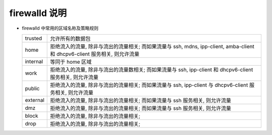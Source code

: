 firewalld 说明
==============

- firewalld 中常用的区域名称及策略规则

  +---------------+--------------------------------------------------------------------+
  | trusted       | 允许所有的数据包                                                   |
  +---------------+--------------------------------------------------------------------+
  | home          | 拒绝流入的流量, 除非与流出的流量相关; 而如果流量与 ssh, mdns,      |
  |               | ipp-client, amba-client 和 dhcpv6-client 服务相关, 则允许流量      |
  +---------------+--------------------------------------------------------------------+
  | internal      | 等同于 home 区域                                                   |
  +---------------+--------------------------------------------------------------------+
  | work          | 拒绝流入的流量, 除非与流出的流量数相关;                            |
  |               | 而如果流量与 ssh, ipp-client 和 dhcpv6-client 服务相关, 则允许流量 |
  +---------------+--------------------------------------------------------------------+
  | public        | 拒绝流入的流量, 除非与流出的流量相关;                              |
  |               | 而如果流量与 ssh, ipp-client 与 dhcpv6-client 服务相关, 则允许流量 |
  +---------------+--------------------------------------------------------------------+
  | external      | 拒绝流入的流量, 除非与流出的流量相关;                              |
  |               | 而如果流量与 ssh 服务相关, 则允许流量                              |
  +---------------+--------------------------------------------------------------------+
  | dmz           | 拒绝流入的流量, 除非与流出的流量相关;                              |
  |               | 而如果流量与 ssh 服务相关, 则允许流量                              |
  +---------------+--------------------------------------------------------------------+
  | block         | 拒绝流入的流量, 除非与流出的流量相关;                              |
  +---------------+--------------------------------------------------------------------+
  | drop          | 拒绝流入的流量, 除非与流出的流量相关;                              |
  +---------------+--------------------------------------------------------------------+




